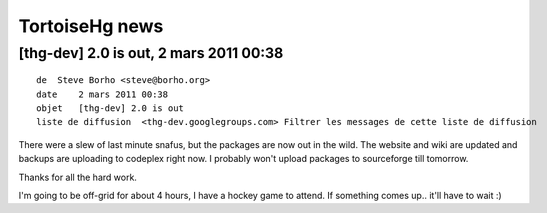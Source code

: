 ﻿

.. index::
   totoisehg news

===============
TortoiseHg news
===============


[thg-dev] 2.0 is out, 2 mars 2011 00:38
=======================================


::

    de  Steve Borho <steve@borho.org>
    date    2 mars 2011 00:38
    objet   [thg-dev] 2.0 is out
    liste de diffusion  <thg-dev.googlegroups.com> Filtrer les messages de cette liste de diffusion



There were a slew of last minute snafus, but the packages are now out
in the wild.  The website and wiki are updated and backups are
uploading to codeplex right now.   I probably won't upload packages to
sourceforge till tomorrow.

Thanks for all the hard work.

I'm going to be off-grid for about 4 hours, I have a hockey game to
attend.  If something comes up.. it'll have to wait :)









